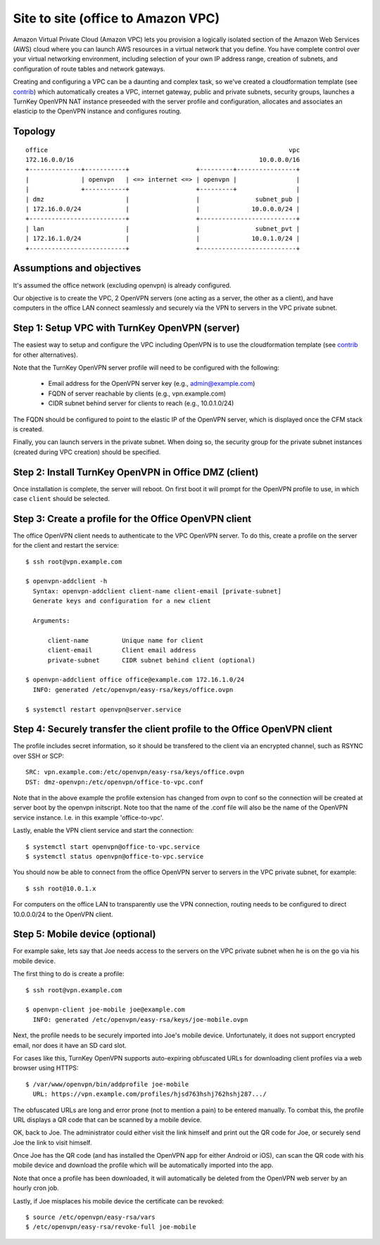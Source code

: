 Site to site (office to Amazon VPC)
-----------------------------------

Amazon Virtual Private Cloud (Amazon VPC) lets you provision a logically
isolated section of the Amazon Web Services (AWS) cloud where you can
launch AWS resources in a virtual network that you define. You have
complete control over your virtual networking environment, including
selection of your own IP address range, creation of subnets, and
configuration of route tables and network gateways.

Creating and configuring a VPC can be a daunting and complex task, so
we've created a cloudformation template (see `contrib`_) which
automatically creates a VPC, internet gateway, public and private
subnets, security groups, launches a TurnKey OpenVPN NAT instance
preseeded with the server profile and configuration, allocates and
associates an elasticip to the OpenVPN instance and configures routing.

Topology
''''''''

::

    office                                                                 vpc
    172.16.0.0/16                                                  10.0.0.0/16
    +--------------+-----------+                  +---------+----------------+
    |              | openvpn   | <=> internet <=> | openvpn |                |
    |              +-----------+                  +---------+                |
    | dmz                      |                  |               subnet_pub |
    | 172.16.0.0/24            |                  |              10.0.0.0/24 |
    +--------------------------+                  +--------------------------+
    | lan                      |                  |               subnet_pvt |
    | 172.16.1.0/24            |                  |              10.0.1.0/24 |
    +--------------------------+                  +--------------------------+

Assumptions and objectives
''''''''''''''''''''''''''

It's assumed the office network (excluding openvpn) is already
configured.

Our objective is to create the VPC, 2 OpenVPN servers (one acting as a
server, the other as a client), and have computers in the office LAN
connect seamlessly and securely via the VPN to servers in the VPC
private subnet.

Step 1: Setup VPC with TurnKey OpenVPN (server)
'''''''''''''''''''''''''''''''''''''''''''''''

The easiest way to setup and configure the VPC including OpenVPN is to
use the cloudformation template (see `contrib`_ for other alternatives).

Note that the TurnKey OpenVPN server profile will need to be configured
with the following:

   - Email address for the OpenVPN server key (e.g., admin@example.com)
   - FQDN of server reachable by clients (e.g., vpn.example.com)
   - CIDR subnet behind server for clients to reach (e.g., 10.0.1.0/24)

The FQDN should be configured to point to the elastic IP of the OpenVPN
server, which is displayed once the CFM stack is created.

Finally, you can launch servers in the private subnet. When doing so,
the security group for the private subnet instances (created during VPC
creation) should be specified.

Step 2: Install TurnKey OpenVPN in Office DMZ (client)
''''''''''''''''''''''''''''''''''''''''''''''''''''''

Once installation is complete, the server will reboot. On first boot it
will prompt for the OpenVPN profile to use, in which case ``client``
should be selected.

Step 3: Create a profile for the Office OpenVPN client
''''''''''''''''''''''''''''''''''''''''''''''''''''''

The office OpenVPN client needs to authenticate to the VPC OpenVPN
server. To do this, create a profile on the server for the client and
restart the service::

    $ ssh root@vpn.example.com

    $ openvpn-addclient -h
      Syntax: openvpn-addclient client-name client-email [private-subnet]
      Generate keys and configuration for a new client

      Arguments:

          client-name         Unique name for client
          client-email        Client email address
          private-subnet      CIDR subnet behind client (optional)

    $ openvpn-addclient office office@example.com 172.16.1.0/24
      INFO: generated /etc/openvpn/easy-rsa/keys/office.ovpn

    $ systemctl restart openvpn@server.service

Step 4: Securely transfer the client profile to the Office OpenVPN client
'''''''''''''''''''''''''''''''''''''''''''''''''''''''''''''''''''''''''

The profile includes secret information, so it should be transfered to
the client via an encrypted channel, such as RSYNC over SSH or SCP::

    SRC: vpn.example.com:/etc/openvpn/easy-rsa/keys/office.ovpn
    DST: dmz-openvpn:/etc/openvpn/office-to-vpc.conf

Note that in the above example the profile extension has changed from
ovpn to conf so the connection will be created at server boot by the
openvpn initscript. Note too that the name of the .conf file will also
be the name of the OpenVPN service instance. I.e. in this example
'office-to-vpc'.

Lastly, enable the VPN client service and start the connection::

    $ systemctl start openvpn@office-to-vpc.service
    $ systemctl status openvpn@office-to-vpc.service

You should now be able to connect from the office OpenVPN server to
servers in the VPC private subnet, for example::

    $ ssh root@10.0.1.x

For computers on the office LAN to transparently use the VPN connection,
routing needs to be configured to direct 10.0.0.0/24 to the OpenVPN
client.

Step 5: Mobile device (optional)
''''''''''''''''''''''''''''''''

For example sake, lets say that Joe needs access to the servers on the
VPC private subnet when he is on the go via his mobile device.

The first thing to do is create a profile::

    $ ssh root@vpn.example.com

    $ openvpn-client joe-mobile joe@example.com
      INFO: generated /etc/openvpn/easy-rsa/keys/joe-mobile.ovpn

Next, the profile needs to be securely imported into Joe's mobile
device. Unfortunately, it does not support encrypted email, nor does it
have an SD card slot.

For cases like this, TurnKey OpenVPN supports auto-expiring obfuscated
URLs for downloading client profiles via a web browser using HTTPS::

    $ /var/www/openvpn/bin/addprofile joe-mobile
      URL: https://vpn.example.com/profiles/hjsd763hshj762hshj287.../

The obfuscated URLs are long and error prone (not to mention a pain) to
be entered manually. To combat this, the profile URL displays a QR code
that can be scanned by a mobile device.

OK, back to Joe. The administrator could either visit the link himself
and print out the QR code for Joe, or securely send Joe the link to
visit himself.

Once Joe has the QR code (and has installed the OpenVPN app for either
Android or iOS), can scan the QR code with his mobile device and
download the profile which will be automatically imported into the app.

Note that once a profile has been downloaded, it will automatically be
deleted from the OpenVPN web server by an hourly cron job.

Lastly, if Joe misplaces his mobile device the certificate can be
revoked::

    $ source /etc/openvpn/easy-rsa/vars
    $ /etc/openvpn/easy-rsa/revoke-full joe-mobile


.. _contrib: https://github.com/turnkeylinux-apps/openvpn/tree/master/contrib
